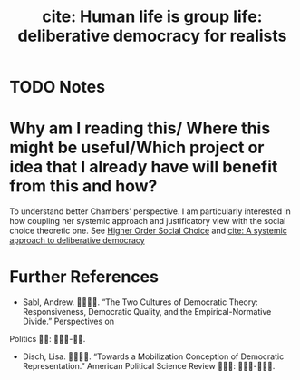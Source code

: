 #+TITLE: cite: Human life is group life: deliberative democracy for realists
#+ROAM_KEY: cite:chambers18_human_life_is_group_life
* TODO Notes
:PROPERTIES:
:Custom_ID: chambers18_human_life_is_group_life
:NOTER_DOCUMENT: /home/mvmaciel/Drive/Org/pdfs/chambers18_human_life_is_group_life.pdf
:AUTHOR: Chambers, S.
:JOURNAL: Critical Review
:DATE:
:YEAR: 2018
:DOI:  http://dx.doi.org/10.1080/08913811.2018.1466852
:URL: https://doi.org/10.1080/08913811.2018.1466852
:END:

* Why am I reading this/ Where this might be useful/Which project or idea that I already have will benefit from this and how?
To understand better Chambers' perspective. I am particularly interested in how coupling her systemic approach and justificatory view with the social choice theoretic one. See [[file:20210223150642-higher_order_social_choice.org][Higher Order Social Choice]]  and [[file:mansbridge2012systemic.org][cite: A systemic approach to deliberative democracy]]



* Further References
- Sabl, Andrew. . “The Two Cultures of Democratic Theory: Responsiveness, Democratic Quality, and the Empirical-Normative Divide.” Perspectives on
Politics : -.
- Disch, Lisa. . “Towards a Mobilization Conception of Democratic Representation.” American Political Science Review : -.
